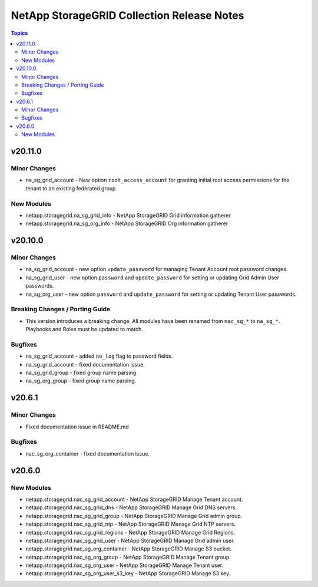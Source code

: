 ===========================================
NetApp StorageGRID Collection Release Notes
===========================================

.. contents:: Topics


v20.11.0
========

Minor Changes
-------------

- na_sg_grid_account - New option ``root_access_account`` for granting initial root access permissions for the tenant to an existing federated group

New Modules
-----------

- netapp.storagegrid.na_sg_grid_info - NetApp StorageGRID Grid information gatherer
- netapp.storagegrid.na_sg_org_info - NetApp StorageGRID Org information gatherer

v20.10.0
========

Minor Changes
-------------

- na_sg_grid_account - new option ``update_password`` for managing Tenant Account root password changes.
- na_sg_grid_user - new option ``password`` and ``update_password`` for setting or updating Grid Admin User passwords.
- na_sg_org_user - new option ``password`` and ``update_password`` for setting or updating Tenant User passwords.

Breaking Changes / Porting Guide
--------------------------------

- This version introduces a breaking change.
  All modules have been renamed from ``nac_sg_*`` to ``na_sg_*``.
  Playbooks and Roles must be updated to match.

Bugfixes
--------

- na_sg_grid_account - added ``no_log`` flag to password fields.
- na_sg_grid_account - fixed documentation issue.
- na_sg_grid_group - fixed group name parsing.
- na_sg_org_group - fixed group name parsing.

v20.6.1
=======

Minor Changes
-------------

- Fixed documentation issue in README.md

Bugfixes
--------

- nac_sg_org_container - fixed documentation issue.

v20.6.0
=======

New Modules
-----------

- netapp.storagegrid.nac_sg_grid_account - NetApp StorageGRID Manage Tenant account.
- netapp.storagegrid.nac_sg_grid_dns - NetApp StorageGRID Manage Grid DNS servers.
- netapp.storagegrid.nac_sg_grid_group - NetApp StorageGRID Manage Grid admin group.
- netapp.storagegrid.nac_sg_grid_ntp - NetApp StorageGRID Manage Grid NTP servers.
- netapp.storagegrid.nac_sg_grid_regions - NetApp StorageGRID Manage Grid Regions.
- netapp.storagegrid.nac_sg_grid_user - NetApp StorageGRID Manage Grid admin user.
- netapp.storagegrid.nac_sg_org_container - NetApp StorageGRID Manage S3 bucket.
- netapp.storagegrid.nac_sg_org_group - NetApp StorageGRID Manage Tenant group.
- netapp.storagegrid.nac_sg_org_user - NetApp StorageGRID Manage Tenant user.
- netapp.storagegrid.nac_sg_org_user_s3_key - NetApp StorageGRID Manage S3 key.
